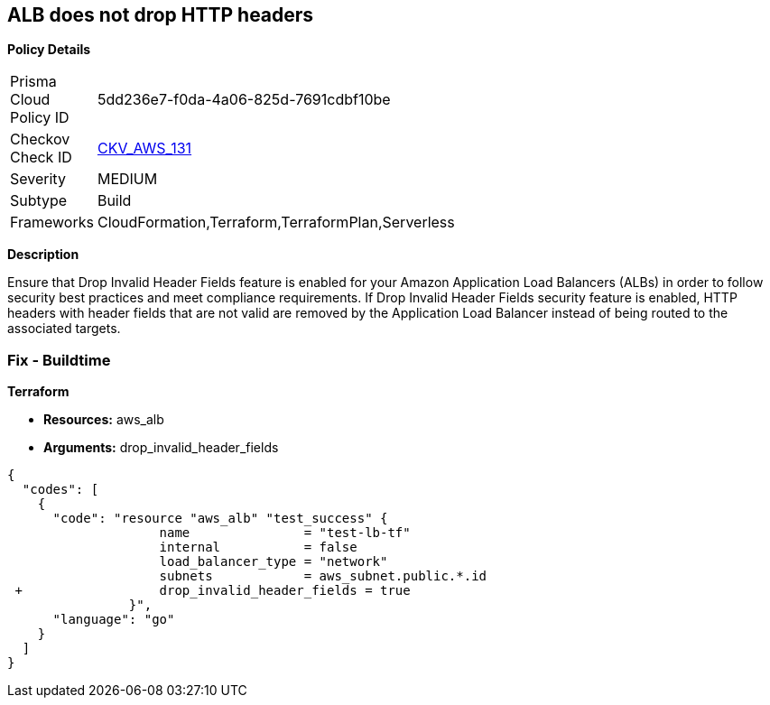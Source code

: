 == ALB does not drop HTTP headers


*Policy Details* 

[width=45%]
[cols="1,1"]
|=== 
|Prisma Cloud Policy ID 
| 5dd236e7-f0da-4a06-825d-7691cdbf10be

|Checkov Check ID 
| https://github.com/bridgecrewio/checkov/tree/master/checkov/terraform/checks/resource/aws/ALBDropHttpHeaders.py[CKV_AWS_131]

|Severity
|MEDIUM

|Subtype
|Build

|Frameworks
|CloudFormation,Terraform,TerraformPlan,Serverless

|=== 



*Description* 


Ensure that Drop Invalid Header Fields feature is enabled for your Amazon Application Load Balancers (ALBs) in order to follow security best practices and meet compliance requirements.
If Drop Invalid Header Fields security feature is enabled, HTTP headers with header fields that are not valid are removed by the Application Load Balancer instead of being routed to the associated targets.

=== Fix - Buildtime


*Terraform* 


* *Resources:* aws_alb
* *Arguments:* drop_invalid_header_fields


[source,go]
----
{
  "codes": [
    {
      "code": "resource "aws_alb" "test_success" {
                    name               = "test-lb-tf"
                    internal           = false
                    load_balancer_type = "network"
                    subnets            = aws_subnet.public.*.id
 +                  drop_invalid_header_fields = true
                }",
      "language": "go"
    }
  ]
}
----
